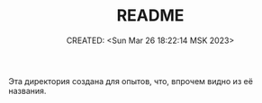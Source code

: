 # -*- mode: org; -*-
#+TITLE: README
#+DESCRIPTION:
#+KEYWORDS:
#+AUTHOR:
#+email:
#+INFOJS_OPT:
#+STARTUP:  content

#+DATE: CREATED: <Sun Mar 26 18:22:14 MSK 2023>
# Time-stamp: <Последнее обновление -- Sunday March 26 18:23:6 MSK 2023>

Эта директория создана для опытов, что, впрочем видно из её названия.
